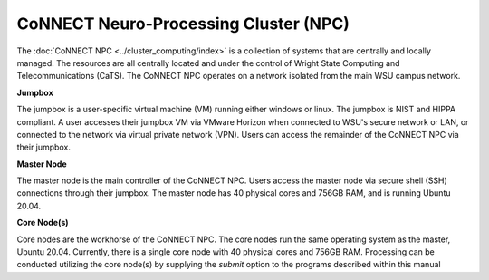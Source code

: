 

CoNNECT Neuro-Processing Cluster (NPC)
======================================

The :doc:`CoNNECT NPC <../cluster_computing/index>` is a collection of systems that are centrally and locally managed. The resources are all centrally located and under
the control of Wright State Computing and Telecommunications (CaTS). The CoNNECT NPC operates on a network isolated from the main WSU
campus network.

**Jumpbox**

The jumpbox is a user-specific virtual machine (VM) running either windows or linux. The jumpbox is NIST and HIPPA compliant. A user accesses 
their jumpbox VM via VMware Horizon when connected to WSU's secure network or LAN, or connected to the network via virtual private network 
(VPN). Users can access the remainder of the CoNNECT NPC via their jumpbox.

**Master Node**

The master node is the main controller of the CoNNECT NPC. Users access the master node via secure shell (SSH) connections through their 
jumpbox. The master node has 40 physical cores and 756GB RAM, and is running Ubuntu 20.04. 

**Core Node(s)**

Core nodes are the workhorse of the CoNNECT NPC. The core nodes run the same operating system as the master, Ubuntu 20.04. Currently, there 
is a single core node with 40 physical cores and 756GB RAM. Processing can be conducted utilizing the core node(s) by supplying the *submit*
option to the programs described within this manual
